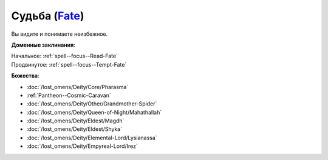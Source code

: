.. title:: Домен судьбы (Fate Domain)

.. rst-class:: domain
.. _Domain--Fate:

Судьба (`Fate <https://2e.aonprd.com/Domains.aspx?ID=12>`_)
=============================================================================================================

Вы видите и понимаете неизбежное.

**Доменные заклинания**:

| Начальное: :ref:`spell--focus--Read-Fate`
| Продвинутое: :ref:`spell--focus--Tempt-Fate`


**Божества**:

* :doc:`/lost_omens/Deity/Core/Pharasma`
* :ref:`Pantheon--Cosmic-Caravan`
* :doc:`/lost_omens/Deity/Other/Grandmother-Spider`
* :doc:`/lost_omens/Deity/Queen-of-Night/Mahathallah`
* :doc:`/lost_omens/Deity/Eldest/Magdh`
* :doc:`/lost_omens/Deity/Eldest/Shyka`
* :doc:`/lost_omens/Deity/Elemental-Lord/Lysianassa`
* :doc:`/lost_omens/Deity/Empyreal-Lord/Irez`
